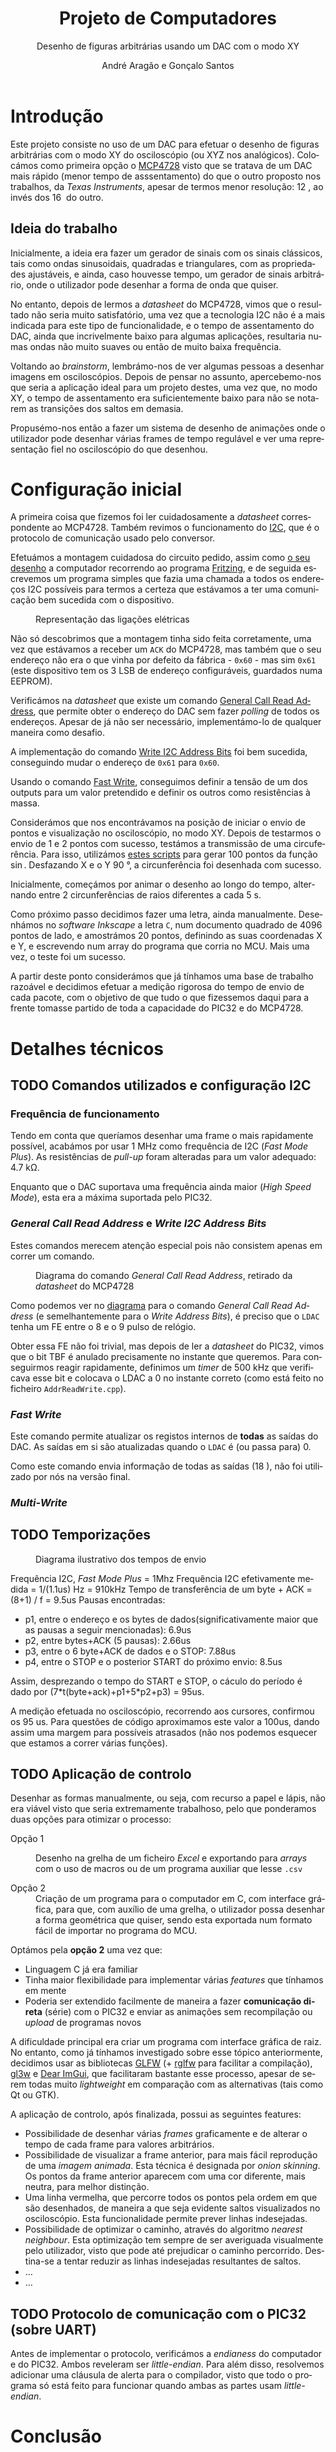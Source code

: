 #+TITLE: Projeto de Computadores
#+SUBTITLE: Desenho de figuras arbitrárias usando um \acs{DAC} com o modo XY
#+AUTHOR: André Aragão e Gonçalo Santos
#+LANGUAGE: pt
#+LATEX_HEADER: \usepackage[margin=1in]{geometry}
#+LATEX_HEADER: \usepackage[portuguese]{babel}
#+LATEX_HEADER: \usepackage[binary-units]{siunitx}
#+LATEX_HEADER: \usepackage{indentfirst}
#+LATEX_HEADER: \usepackage[section]{placeins}
#+LATEX_HEADER: \usepackage[printonlyused]{acronym}
#+LATEX_HEADER_EXTRA: \usepackage{xcolor}
#+LATEX_HEADER_EXTRA: \hypersetup{colorlinks, linkcolor={red!50!black}, citecolor={blue!50!black}, urlcolor={blue!80!black}}

#+LATEX_HEADER: \newcommand{\ordMas}{\textsuperscript{\b{o}}}
#+LATEX_HEADER: \newcommand{\ordFem}{\textsuperscript{\b{a}}}

* Introdução
Este projeto consiste no uso de um \ac{DAC} para efetuar o desenho de figuras arbitrárias com o modo XY
do osciloscópio (ou XYZ nos analógicos). Colocámos como primeira opção o [[https://www.microchip.com/wwwproducts/en/en541737][MCP4728]] visto que se tratava de
um \ac{DAC} mais rápido (menor tempo de asssentamento) do que o outro proposto nos trabalhos, da /Texas
Instruments/, apesar de termos menor resolução: \SI{12}{\bit}, ao invés dos \SI{16}{\bit} do outro.

** Ideia do trabalho
Inicialmente, a ideia era fazer um gerador de sinais com os sinais clássicos, tais como ondas
sinusoidais, quadradas e triangulares, com as propriedades ajustáveis, e ainda, caso houvesse tempo, um
gerador de sinais arbitrário, onde o utilizador pode desenhar a forma de onda que quiser.

No entanto, depois de lermos a /datasheet/ do MCP4728, vimos que o resultado não seria muito
satisfatório, uma vez que a tecnologia \ac{I2C} não é a mais indicada para este tipo de funcionalidade, e
o tempo de assentamento do \ac{DAC}, ainda que incrivelmente baixo para algumas aplicações, resultaria
numas ondas não muito suaves ou então de muito baixa frequência.

Voltando ao /brainstorm/, lembrámo-nos de ver algumas pessoas a desenhar imagens em osciloscópios. Depois
de pensar no assunto, apercebemo-nos que seria a aplicação ideal para um projeto destes, uma vez que, no
modo XY, o tempo de assentamento era suficientemente baixo para não se notarem as transições dos saltos
em demasia.

Propusémo-nos então a fazer um sistema de desenho de animações onde o utilizador pode desenhar várias
frames de tempo regulável e ver uma representação fiel no osciloscópio do que desenhou.

* Configuração inicial
A primeira coisa que fizemos foi ler cuidadosamente a /datasheet/ correspondente ao MCP4728. Também
revimos o funcionamento do [[https://en.wikipedia.org/wiki/I%25C2%25B2C][\ac{I2C}]], que é o protocolo de comunicação usado pelo conversor.

Efetuámos a montagem cuidadosa do circuito pedido, assim como [[fig:Wiring][o seu desenho]] a computador recorrendo ao
programa [[http://fritzing.org/home/][Fritzing]], e de seguida escrevemos um programa simples que fazia uma chamada a todos os endereços
\ac{I2C} possíveis para termos a certeza que estávamos a ter uma comunicação bem sucedida com o
dispositivo.

#+NAME: fig:Wiring
#+CAPTION: Representação das ligações elétricas
[[file:Pictures/breadboard_setup.png]]

Não só descobrimos que a montagem tinha sido feita corretamente, uma vez que estávamos a receber um
\texttt{ACK} do MCP4728, mas também que o seu endereço não era o que vinha por defeito da fábrica -
\texttt{0x60} - mas sim \texttt{0x61} (este dispositivo tem os 3 \ac{LSB} de endereço configuráveis,
guardados numa EEPROM).

Verificámos na /datasheet/ que existe um comando [[id:4425274b-aab9-4c6e-a1b8-babebde948b2][General Call Read Address]], que permite obter o endereço
do \ac{DAC} sem fazer /polling/ de todos os endereços. Apesar de já não ser necessário, implementámo-lo
de qualquer maneira como desafio.

A implementação do comando [[id:4425274b-aab9-4c6e-a1b8-babebde948b2][Write \ac{I2C} Address Bits]] foi bem sucedida, conseguindo mudar o endereço
de \texttt{0x61} para \texttt{0x60}.

Usando o comando [[id:56b96a2d-1623-49f4-9d64-b22e747d8ec1][Fast Write]], conseguimos definir a tensão de um dos outputs para um valor pretendido e
definir os outros como resistências à massa.

Considerámos que nos encontrávamos na posição de iniciar o envio de pontos e visualização no
osciloscópio, no modo XY. Depois de testarmos o envio de 1 e 2 pontos com sucesso, testámos a transmissão
de uma circuferência. Para isso, utilizámos [[id:9086e8c2-73b9-4fc9-b209-bce4e496085a][estes scripts]] para gerar $100$ pontos da função $\sin$.
Desfazando X e o Y \SI{90}{\degree}, a circunferência foi desenhada com sucesso.

Inicialmente, começámos por animar o desenho ao longo do tempo, alternando entre 2 circunferências de
raios diferentes a cada \SI{5}{\second}.

Como próximo passo decidimos fazer uma letra, ainda manualmente. Desenhámos no /software Inkscape/ a
letra =C=, num documento quadrado de 4096 pontos de lado, e amostrámos 20 pontos, definindo as suas
coordenadas X e Y, e escrevendo num array do programa que corria no MCU. Mais uma vez, o teste foi um
sucesso.

A partir deste ponto considerámos que já tínhamos uma base de trabalho razoável e decidimos efetuar a
medição rigorosa do tempo de envio de cada pacote, com o objetivo de que tudo o que fizessemos daqui para
a frente tomasse partido de toda a capacidade do PIC32 e do MCP4728.

* Detalhes técnicos
** TODO Comandos utilizados e configuração \acs{I2C}
*** Frequência de funcionamento
Tendo em conta que queríamos desenhar uma frame o mais rapidamente possível, acabámos por usar
\SI{1}{\mega\hertz} como frequência de \ac{I2C} (/Fast Mode Plus/). As resistências de /pull-up/ foram
alteradas para um valor adequado: \SI{4.7}{\kilo\ohm}.

Enquanto que o \ac{DAC} suportava uma frequência ainda maior (/High Speed Mode/), esta era a máxima
suportada pelo PIC32.

*** /General Call Read Address/ e /Write \acs{I2C} Address Bits/
:PROPERTIES:
:ID:       4425274b-aab9-4c6e-a1b8-babebde948b2
:END:
Estes comandos merecem atenção especial pois não consistem apenas em correr um comando.

#+NAME: fig:GeneralCallReadAddr
#+CAPTION: Diagrama do comando /General Call Read Address/, retirado da /datasheet/ do MCP4728
[[file:Pictures/generalCallReadAddr.png]]

Como podemos ver no [[fig:GeneralCallReadAddr][diagrama]] para o comando /General Call Read Address/ (e semelhantemente para o /Write
Address Bits/), é preciso que o =LDAC= tenha um \ac{FE} entre o 8\ordMas e o 9\ordMas pulso de relógio.

Obter essa \ac{FE} não foi trivial, mas depois de ler a /datasheet/ do PIC32, vimos que o bit TBF é
anulado precisamente no instante que queremos. Para conseguirmos reagir rapidamente, definimos um /timer/
de \SI{500}{\kilo\hertz} que verificava esse bit e colocava o LDAC a 0 no instante correto (como está
feito no ficheiro =AddrReadWrite.cpp=).

*** /Fast Write/
:PROPERTIES:
:ID:       56b96a2d-1623-49f4-9d64-b22e747d8ec1
:END:
Este comando permite atualizar os registos internos de *todas* as saídas do \ac{DAC}. As saídas em si são
atualizadas quando o =LDAC= é (ou passa para) 0.

Como este comando envia informação de todas as saídas (\SI{1+8}{\byte}), não foi utilizado por nós na
versão final.

*** /Multi-Write/

** TODO Temporizações
:PROPERTIES:
:ID:       f0c8fa30-7070-4227-afd7-e13092c0d150
:END:
#+NAME:   fig:Timings
#+CAPTION: Diagrama ilustrativo dos tempos de envio
[[file:Pictures/timings_diagram.png]]

Frequência \ac{I2C}, /Fast Mode Plus/ = 1Mhz
Frequência \ac{I2C} efetivamente medida = 1/(1.1us) Hz = 910kHz
Tempo de transferência de um byte + ACK = (8+1) / f = 9.5us
Pausas encontradas:
- p1, entre o endereço e os bytes de dados(significativamente maior que as pausas a seguir mencionadas): 6.9us
- p2, entre bytes+ACK (5 pausas): 2.66us
- p3, entre o 6 byte+ACK de dados e o STOP: 7.88us
- p4, entre o STOP e o posterior START do próximo envio: 8.5us
Assim, desprezando o tempo do START e STOP, o cáculo do período é dado por (7*t(byte+ack)+p1+5*p2+p3) = 95us.

A medição efetuada no osciloscópio, recorrendo aos cursores, confirmou os 95 us. Para questões de código
aproximamos este valor a 100us, dando assim uma margem para possíveis atrasados (não nos podemos esquecer
que estamos a correr várias funções).

** TODO Aplicação de controlo
Desenhar as formas manualmente, ou seja, com recurso a papel e lápis, não era viável visto que seria
extremamente trabalhoso, pelo que ponderamos duas opções para otimizar o processo:

- Opção 1 :: Desenho na grelha de um ficheiro /Excel/ e exportando para /arrays/ com o uso de macros ou
             de um programa auxiliar que lesse =.csv=

- Opção 2 :: Criação de um programa para o computador em C, com interface gráfica, para que, com auxílio
             de uma grelha, o utilizador possa desenhar a forma geométrica que quiser, sendo esta
             exportada num formato fácil de importar no programa do MCU.

Optámos pela *opção 2* uma vez que:
- Linguagem C já era familiar
- Tinha maior flexibilidade para implementar várias /features/ que tínhamos em mente
- Poderia ser extendido facilmente de maneira a fazer *comunicação direta* (série) com o PIC32 e enviar
  as animações sem recompilação ou /upload/ de programas novos

A dificuldade principal era criar um programa com interface gráfica de raiz. No entanto, como já tínhamos
investigado sobre esse tópico anteriormente, decidimos usar as bibliotecas [[https://www.glfw.org/][GLFW]] (+ [[https://github.com/raysan5/raylib/blob/master/src/rglfw.c][rglfw]] para facilitar a
compilação), [[https://github.com/skaslev/gl3w][gl3w]] e [[https://github.com/ocornut/imgui][Dear ImGui]], que facilitaram bastante esse processo, apesar de serem todas muito
/lightweight/ em comparação com as alternativas (tais como Qt ou GTK).

A aplicação de controlo, após finalizada, possui as seguintes features:
- Possibilidade de desenhar várias /frames/ graficamente e de alterar o tempo de cada frame para valores
  arbitrários.
- Possibilidade de visualizar a frame anterior, para mais fácil reprodução de uma /imagem animada/. Esta
  técnica é designada por /onion skinning/. Os pontos da frame anterior aparecem com uma cor diferente,
  mais neutra, para melhor distinção.
- Uma linha vermelha, que percorre todos os pontos pela ordem em que são desenhados, de maneira a que
  seja evidente saltos visualizados no osciloscópio. Esta funcionalidade permite prever linhas
  indesejadas.
- Possibilidade de optimizar o caminho, através do algoritmo /nearest neighbour/. Esta optimização tem
  sempre de ser averiguada visualmente pelo utilizador, visto que pode até prejudicar o caminho
  percorrido. Destina-se a tentar reduzir as linhas indesejadas resultantes de saltos.
- ...
- ...

** TODO Protocolo de comunicação com o PIC32 (sobre UART)
Antes de implementar o protocolo, verificámos a /endianess/ do computador e do PIC32. Ambos reveleram ser
/little-endian/. Para além disso, resolvemos adicionar uma cláusula de alerta para o compilador, visto
que todo o programa só está feito para funcionar quando ambas as partes usam /little-endian/.

* Conclusão
Este trabalho levou ao aprofundamento do nosso conhecimento em vários domínios, nomeadamente:
- Familizarização com a ferramenta git, com recurso ao Gitlab
- Domínio da linguagem LaTeX
- Familiarização com a leitura de /datasheets/
- Aprofundamento do conhecimento do microcontrolador PIC32
- Aprofundamento do conhecimento do protocolo de comunicação \ac{I2C}
- Integração de bibliotecas, mais concretamente, a biblioteca Dear ImGUI
- Aprofundamento do conhecimento de transferência de dados, assim como os seus problemas: /framing/,
  /data loss/, etc
- Desenvolvimento de protocolo de comunicação binário adaptado, baseado em /COBS/
- Aprofundamento de resolução de problemas de colisão, relativamente ao desenvolvimento do jogo /Pong/

Inicialmente tivemos algumas pequenas complicações, como a falha na leitura dos valores durante toda a
segunda aula prática laboratorial, mas rapidamente foram solucionadas. O problema mais grave foi sem
dúvida alguma termos queimado a placa fornecida pela faculdade, devido a termos ligado um transformador
que tinhamos connosco de 12V. Apesar da inscrição referente ao /jack DC/ dizer /15V MAX!/, o /jumper/
azul da placa responsável pela seleção do /Power Select/ encontrava-se no modo /Bypass/, o que, através
da nossa pesquisa, indica que o PIC32 é diretamente alimentado pela fonte ligada ao /jack DC/. Como o
PIC32 apenas suporta 6V diretamente, acreditamos que o chip queimou. Foi evidente que algo errado
aconteceu visto que o /IC3/ da placa ficou "furado". No mesmo dia adquirimos outra placa igual.

Consideramos que este trabalho, enquanto futuros engenheiros, representou um processo de aprendizagem
significativo. Tivemos a oportunidade de abordar conceitos multidisciplinares, nomeadamente de unidades
curriculares como Programação, Informação e Comunicação e, como não poderia deixar de ser, Computadores.

* Apêndices                                                                                    :ignore_nested:
#+BEGIN_EXPORT latex
\appendix
\section*{Apêndices}
\addcontentsline{toc}{section}{Apêndices}
\renewcommand{\thesubsection}{\Alph{subsection}}
#+END_EXPORT
** Criação do /array/ com os valores sinusoidais
:PROPERTIES:
:ID:       9086e8c2-73b9-4fc9-b209-bce4e496085a
:END:
O próximo excerto de código gera 100 valores da função $2048 + 2047 \sin t$, com $t \in [0, 2\pi[$, e imprime
um /array/ em linguagem C do tipo =uint16_t[]= com esses valores.
#+BEGIN_SRC matlab :results output :exports both :eval no-export
t = linspace(0, 2*pi, 101);
t = t(1:end-1);

output = "u16 BigSin[] = {";
for i = 1 : length(t)
    if mod(i-1, 10) == 0
        output = output + newline + "    ";
    end
    output = output + sprintf("%-6s", sprintf("%d,", round(2048 + 2047*sin(t(i)))));
end
output = output + newline + "};"
#+END_SRC
#+RESULTS:
#+begin_example
output =

    "u16 BigSin[] = {
         2048, 2177, 2305, 2432, 2557, 2681, 2802, 2920, 3034, 3145,
         3251, 3353, 3449, 3540, 3625, 3704, 3776, 3842, 3900, 3951,
         3995, 4031, 4059, 4079, 4091, 4095, 4091, 4079, 4059, 4031,
         3995, 3951, 3900, 3842, 3776, 3704, 3625, 3540, 3449, 3353,
         3251, 3145, 3034, 2920, 2802, 2681, 2557, 2432, 2305, 2177,
         2048, 1919, 1791, 1664, 1539, 1415, 1294, 1176, 1062, 951,
         845,  743,  647,  556,  471,  392,  320,  254,  196,  145,
         101,  65,   37,   17,   5,    1,    5,    17,   37,   65,
         101,  145,  196,  254,  320,  392,  471,  556,  647,  743,
         845,  951,  1062, 1176, 1294, 1415, 1539, 1664, 1791, 1919,
     };"
#+end_example

Usámos o mesmo processo para gerar os valores para uma sinusoidal mais pequena, com a fórmula
$2048 + 1024 \sin t$.
#+BEGIN_SRC matlab :results output :exports none :eval no-export
t = linspace(0, 2*pi, 101);
t = t(1:end-1);

output = "u16 SmallSin[] = {";
for i = 1 : length(t)
    if mod(i-1, 10) == 0
        output = output + newline + "    ";
    end
    output = output + sprintf("%-6s", sprintf("%d,", round(2048 + 1024*sin(t(i)))));
end
output = output + newline + "};"
#+END_SRC
#+RESULTS:
#+begin_example
output =

    "u16 SmallSin[] = {
         2048, 2112, 2176, 2240, 2303, 2364, 2425, 2484, 2541, 2597,
         2650, 2701, 2749, 2794, 2837, 2876, 2913, 2945, 2975, 3000,
         3022, 3040, 3054, 3064, 3070, 3072, 3070, 3064, 3054, 3040,
         3022, 3000, 2975, 2945, 2913, 2876, 2837, 2794, 2749, 2701,
         2650, 2597, 2541, 2484, 2425, 2364, 2303, 2240, 2176, 2112,
         2048, 1984, 1920, 1856, 1793, 1732, 1671, 1612, 1555, 1499,
         1446, 1395, 1347, 1302, 1259, 1220, 1183, 1151, 1121, 1096,
         1074, 1056, 1042, 1032, 1026, 1024, 1026, 1032, 1042, 1056,
         1074, 1096, 1121, 1151, 1183, 1220, 1259, 1302, 1347, 1395,
         1446, 1499, 1555, 1612, 1671, 1732, 1793, 1856, 1920, 1984,
     };"
#+end_example

** Acrónimos
#+BEGIN_EXPORT latex
\begin{acronym}
  \acro{DAC}{Digital-to-Analog Converter}
  \acro{I2C}[\texorpdfstring{I\textsuperscript{2}C}{I2C}]{Inter-Integrated Circuit}
  \acro{FE}{falling edge}
  \acro{LSB}{bits menos significativos}
\end{acronym}
#+END_EXPORT

